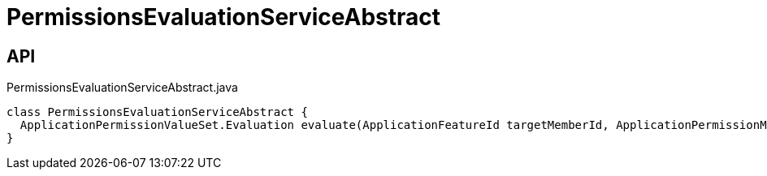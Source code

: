 = PermissionsEvaluationServiceAbstract
:Notice: Licensed to the Apache Software Foundation (ASF) under one or more contributor license agreements. See the NOTICE file distributed with this work for additional information regarding copyright ownership. The ASF licenses this file to you under the Apache License, Version 2.0 (the "License"); you may not use this file except in compliance with the License. You may obtain a copy of the License at. http://www.apache.org/licenses/LICENSE-2.0 . Unless required by applicable law or agreed to in writing, software distributed under the License is distributed on an "AS IS" BASIS, WITHOUT WARRANTIES OR  CONDITIONS OF ANY KIND, either express or implied. See the License for the specific language governing permissions and limitations under the License.

== API

[source,java]
.PermissionsEvaluationServiceAbstract.java
----
class PermissionsEvaluationServiceAbstract {
  ApplicationPermissionValueSet.Evaluation evaluate(ApplicationFeatureId targetMemberId, ApplicationPermissionMode mode, Collection<ApplicationPermissionValue> permissionValues)
}
----


